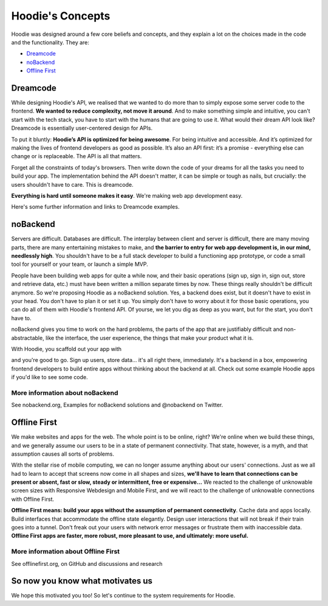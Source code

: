 Hoodie's Concepts
=====================================================================

Hoodie was designed around a few core beliefs and concepts, and they
explain a lot on the choices made in the code and the functionality.
They are:

-  `Dreamcode <#dreamcode>`__
-  `noBackend <#nobackend>`__
-  `Offline First <#offline-first>`__

Dreamcode
~~~~~~~~~

While designing Hoodie's API, we realised that we wanted to do more than
to simply expose some server code to the frontend. **We wanted to reduce
complexity, not move it around**. And to make something simple and
intuitive, you can't start with the tech stack, you have to start with
the humans that are going to use it. What would their dream API look
like? Dreamcode is essentially user-centered design for APIs.

To put it bluntly: **Hoodie’s API is optimized for being awesome**. For
being intuitive and accessible. And it’s optimized for making the lives
of frontend developers as good as possible. It’s also an API first: it’s
a promise - everything else can change or is replaceable. The API is all
that matters.

Forget all the constraints of today's browsers. Then write down the code
of your dreams for all the tasks you need to build your app. The
implementation behind the API doesn't matter, it can be simple or tough
as nails, but crucially: the users shouldn't have to care. This is
dreamcode.

**Everything is hard until someone makes it easy**. We're making web app
development easy.

Here's some further information and links to Dreamcode examples.

noBackend
~~~~~~~~~

Servers are difficult. Databases are difficult. The interplay between
client and server is difficult, there are many moving parts, there are
many entertaining mistakes to make, and **the barrier to entry for web
app development is, in our mind, needlessly high**. You shouldn't have
to be a full stack developer to build a functioning app prototype, or
code a small tool for yourself or your team, or launch a simple MVP.

People have been building web apps for quite a while now, and their
basic operations (sign up, sign in, sign out, store and retrieve data,
etc.) must have been written a million separate times by now. These
things really shouldn't be difficult anymore. So we're proposing Hoodie
as a noBackend solution. Yes, a backend does exist, but it doesn't have
to exist in your head. You don't have to plan it or set it up. You
simply don't have to worry about it for those basic operations, you can
do all of them with Hoodie's frontend API. Of yourse, we let you dig as
deep as you want, but for the start, you don't have to.

noBackend gives you time to work on the hard problems, the parts of the
app that are justifiably difficult and non-abstractable, like the
interface, the user experience, the things that make your product what
it is.

With Hoodie, you scaffold out your app with

.. raw:: html

   <pre><code class="language-bash">$ hoodie new best-app-ever</code></pre>

and you're good to go. Sign up users, store data… it's all right there,
immediately. It's a backend in a box, empowering frontend developers to
build entire apps without thinking about the backend at all. Check out
some example Hoodie apps if you'd like to see some code.

More information about noBackend
''''''''''''''''''''''''''''''''

See nobackend.org, Examples for noBackend solutions and @nobackend on
Twitter.

Offline First
~~~~~~~~~~~~~

We make websites and apps for the web. The whole point is to be online,
right? We're online when we build these things, and we generally assume
our users to be in a state of permanent connectivity. That state,
however, is a myth, and that assumption causes all sorts of problems.

With the stellar rise of mobile computing, we can no longer assume
anything about our users' connections. Just as we all had to learn to
accept that screens now come in all shapes and sizes, **we'll have to
learn that connections can be present or absent, fast or slow, steady or
intermittent, free or expensive…** We reacted to the challenge of
unknowable screen sizes with Responsive Webdesign and Mobile First, and
we will react to the challenge of unknowable connections with Offline
First.

**Offline First means: build your apps without the assumption of
permanent connectivity**. Cache data and apps locally. Build interfaces
that accommodate the offline state elegantly. Design user interactions
that will not break if their train goes into a tunnel. Don't freak out
your users with network error messages or frustrate them with
inaccessible data. **Offline First apps are faster, more robust, more
pleasant to use, and ultimately: more useful.**

More information about Offline First
''''''''''''''''''''''''''''''''''''

See offlinefirst.org, on GitHub and discussions and research

So now you know what motivates us
~~~~~~~~~~~~~~~~~~~~~~~~~~~~~~~~~

We hope this motivated you too! So let's continue to the system
requirements for Hoodie.
